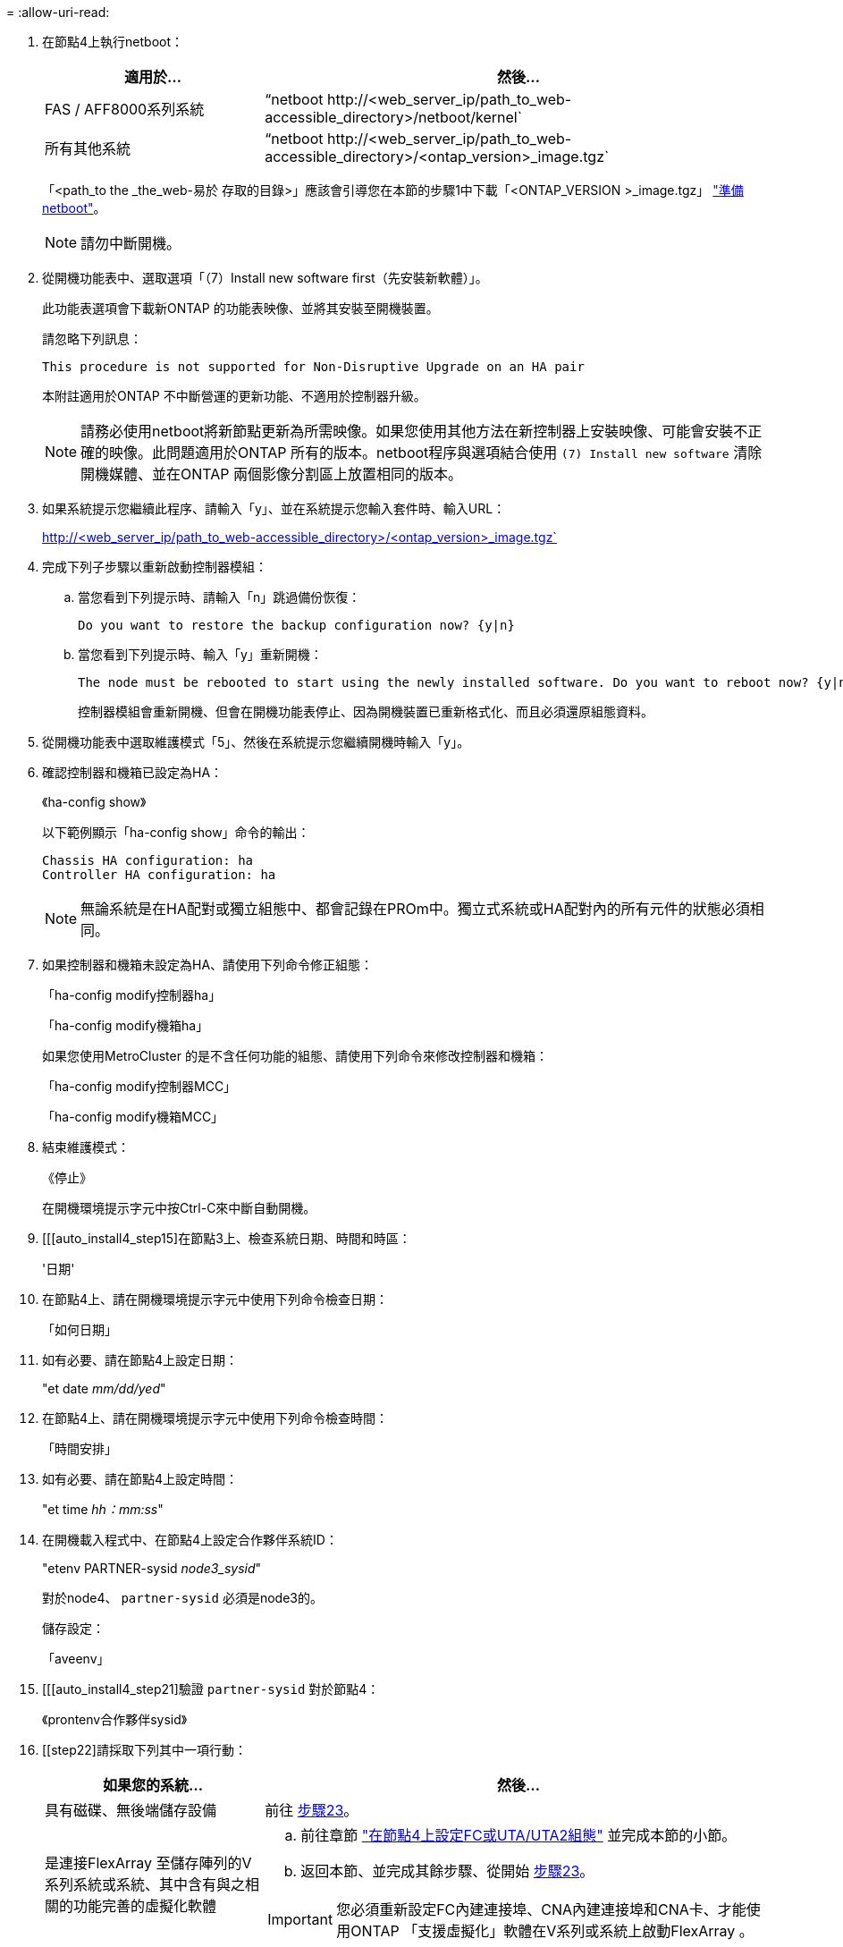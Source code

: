 = 
:allow-uri-read: 


. 在節點4上執行netboot：
+
[cols="30,70"]
|===
| 適用於... | 然後... 


| FAS / AFF8000系列系統 | “netboot \http://<web_server_ip/path_to_web-accessible_directory>/netboot/kernel` 


| 所有其他系統 | “netboot \http://<web_server_ip/path_to_web-accessible_directory>/<ontap_version>_image.tgz` 
|===
+
「<path_to the _the_web-易於 存取的目錄>」應該會引導您在本節的步驟1中下載「<ONTAP_VERSION >_image.tgz」 link:prepare_for_netboot.html["準備netboot"]。

+

NOTE: 請勿中斷開機。

. 從開機功能表中、選取選項「（7）Install new software first（先安裝新軟體）」。
+
此功能表選項會下載新ONTAP 的功能表映像、並將其安裝至開機裝置。

+
請忽略下列訊息：

+
`This procedure is not supported for Non-Disruptive Upgrade on an HA pair`

+
本附註適用於ONTAP 不中斷營運的更新功能、不適用於控制器升級。

+

NOTE: 請務必使用netboot將新節點更新為所需映像。如果您使用其他方法在新控制器上安裝映像、可能會安裝不正確的映像。此問題適用於ONTAP 所有的版本。netboot程序與選項結合使用 `(7) Install new software` 清除開機媒體、並在ONTAP 兩個影像分割區上放置相同的版本。

. 如果系統提示您繼續此程序、請輸入「y」、並在系統提示您輸入套件時、輸入URL：
+
http://<web_server_ip/path_to_web-accessible_directory>/<ontap_version>_image.tgz`

. 完成下列子步驟以重新啟動控制器模組：
+
.. 當您看到下列提示時、請輸入「n」跳過備份恢復：
+
....
Do you want to restore the backup configuration now? {y|n}
....
.. 當您看到下列提示時、輸入「y」重新開機：
+
....
The node must be rebooted to start using the newly installed software. Do you want to reboot now? {y|n}
....
+
控制器模組會重新開機、但會在開機功能表停止、因為開機裝置已重新格式化、而且必須還原組態資料。



. 從開機功能表中選取維護模式「5」、然後在系統提示您繼續開機時輸入「y」。
. 確認控制器和機箱已設定為HA：
+
《ha-config show》

+
以下範例顯示「ha-config show」命令的輸出：

+
....
Chassis HA configuration: ha
Controller HA configuration: ha
....
+

NOTE: 無論系統是在HA配對或獨立組態中、都會記錄在PROm中。獨立式系統或HA配對內的所有元件的狀態必須相同。

. 如果控制器和機箱未設定為HA、請使用下列命令修正組態：
+
「ha-config modify控制器ha」

+
「ha-config modify機箱ha」

+
如果您使用MetroCluster 的是不含任何功能的組態、請使用下列命令來修改控制器和機箱：

+
「ha-config modify控制器MCC」

+
「ha-config modify機箱MCC」

. 結束維護模式：
+
《停止》

+
在開機環境提示字元中按Ctrl-C來中斷自動開機。

. [[[auto_install4_step15]在節點3上、檢查系統日期、時間和時區：
+
'日期'

. 在節點4上、請在開機環境提示字元中使用下列命令檢查日期：
+
「如何日期」

. 如有必要、請在節點4上設定日期：
+
"et date _mm/dd/yed_"

. 在節點4上、請在開機環境提示字元中使用下列命令檢查時間：
+
「時間安排」

. 如有必要、請在節點4上設定時間：
+
"et time _hh：mm:ss_"

. 在開機載入程式中、在節點4上設定合作夥伴系統ID：
+
"etenv PARTNER-sysid _node3_sysid_"

+
對於node4、 `partner-sysid` 必須是node3的。

+
儲存設定：

+
「aveenv」

. [[[auto_install4_step21]驗證 `partner-sysid` 對於節點4：
+
《prontenv合作夥伴sysid》

. [[step22]請採取下列其中一項行動：
+
[cols="30,70"]
|===
| 如果您的系統... | 然後... 


| 具有磁碟、無後端儲存設備 | 前往 <<auto_install4_step23,步驟23>>。 


| 是連接FlexArray 至儲存陣列的V系列系統或系統、其中含有與之相關的功能完善的虛擬化軟體  a| 
.. 前往章節 link:set_fc_or_uta_uta2_config_node4.html["在節點4上設定FC或UTA/UTA2組態"] 並完成本節的小節。
.. 返回本節、並完成其餘步驟、從開始 <<auto_install4_step23,步驟23>>。



IMPORTANT: 您必須重新設定FC內建連接埠、CNA內建連接埠和CNA卡、才能使用ONTAP 「支援虛擬化」軟體在V系列或系統上啟動FlexArray 。

|===

